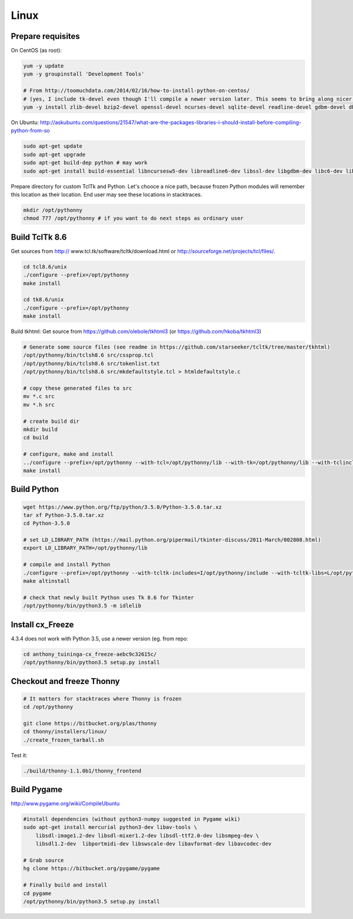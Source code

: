 Linux
==========

Prepare requisites
------------------
On CentOS (as root):

.. sourcecode:: bash

    yum -y update
    yum -y groupinstall 'Development Tools'

    # From http://toomuchdata.com/2014/02/16/how-to-install-python-on-centos/
    # (yes, I include tk-devel even though I'll compile a newer version later. This seems to bring along nicer fonts in tkinter)
    yum -y install zlib-devel bzip2-devel openssl-devel ncurses-devel sqlite-devel readline-devel gdbm-devel db4-devel libpcap-devel xz-devel libX11-devel tk-devel

On Ubuntu:
http://askubuntu.com/questions/21547/what-are-the-packages-libraries-i-should-install-before-compiling-python-from-so

.. sourcecode:: bash

    sudo apt-get update
    sudo apt-get upgrade
    sudo apt-get build-dep python # may work
    sudo apt-get install build-essential libncursesw5-dev libreadline6-dev libssl-dev libgdbm-dev libc6-dev libsqlite3-dev tk-dev libbz2-dev

Prepare directory for custom TclTk and Python. Let's chooce a nice path, because frozen Python modules will remember this location as their location. End user may see these locations in stacktraces.

.. sourcecode:: bash

    mkdir /opt/pythonny
    chmod 777 /opt/pythonny # if you want to do next steps as ordinary user

Build TclTk 8.6
----------------
Get sources from http:// www.tcl.tk/software/tcltk/download.html or http://sourceforge.net/projects/tcl/files/.


.. sourcecode:: bash

    cd tcl8.6/unix
    ./configure --prefix=/opt/pythonny
    make install

    cd tk8.6/unix
    ./configure --prefix=/opt/pythonny
    make install


Build tkhtml:
Get source from https://github.com/olebole/tkhtml3 (or https://github.com/hkoba/tkhtml3)

.. sourcecode:: bash

    # Generate some source files (see readme in https://github.com/starseeker/tcltk/tree/master/tkhtml)
    /opt/pythonny/bin/tclsh8.6 src/cssprop.tcl 
    /opt/pythonny/bin/tclsh8.6 src/tokenlist.txt 
    /opt/pythonny/bin/tclsh8.6 src/mkdefaultstyle.tcl > htmldefaultstyle.c
    
    # copy these generated files to src
    mv *.c src
    mv *.h src
    
    # create build dir
    mkdir build
    cd build
    
    # configure, make and install
    ../configure --prefix=/opt/pythonny --with-tcl=/opt/pythonny/lib --with-tk=/opt/pythonny/lib --with-tclinclude=/opt/pythonny/include --with-tkinclude=/opt/pythonny/include
    make install






Build Python
-------------



.. sourcecode:: bash

    wget https://www.python.org/ftp/python/3.5.0/Python-3.5.0.tar.xz
    tar xf Python-3.5.0.tar.xz 
    cd Python-3.5.0
     
    # set LD_LIBRARY_PATH (https://mail.python.org/pipermail/tkinter-discuss/2011-March/002808.html)
    export LD_LIBRARY_PATH=/opt/pythonny/lib

    # compile and install Python
    ./configure --prefix=/opt/pythonny --with-tcltk-includes=I/opt/pythonny/include --with-tcltk-libs=L/opt/pythonny/lib
    make altinstall
    
    # check that newly built Python uses Tk 8.6 for Tkinter
    /opt/pythonny/bin/python3.5 -m idlelib 

Install cx_Freeze
-----------------
4.3.4 does not work with Python 3.5, use a newer version (eg. from repo: 

.. sourcecode:: sh

    cd anthony_tuininga-cx_freeze-aebc9c32615c/
    /opt/pythonny/bin/python3.5 setup.py install



Checkout and freeze Thonny 
----------------------------

.. sourcecode:: sh
    
    # It matters for stacktraces where Thonny is frozen
    cd /opt/pythonny

    git clone https://bitbucket.org/plas/thonny
    cd thonny/installers/linux/
    ./create_frozen_tarball.sh


Test it:

.. sourcecode:: sh
    
    ./build/thonny-1.1.0b1/thonny_frontend

Build Pygame
-------------
http://www.pygame.org/wiki/CompileUbuntu

.. sourcecode:: sh
    
    #install dependencies (without python3-numpy suggested in Pygame wiki)
    sudo apt-get install mercurial python3-dev libav-tools \
        libsdl-image1.2-dev libsdl-mixer1.2-dev libsdl-ttf2.0-dev libsmpeg-dev \
        libsdl1.2-dev  libportmidi-dev libswscale-dev libavformat-dev libavcodec-dev
     
    # Grab source
    hg clone https://bitbucket.org/pygame/pygame
     
    # Finally build and install
    cd pygame
    /opt/pythonny/bin/python3.5 setup.py install
